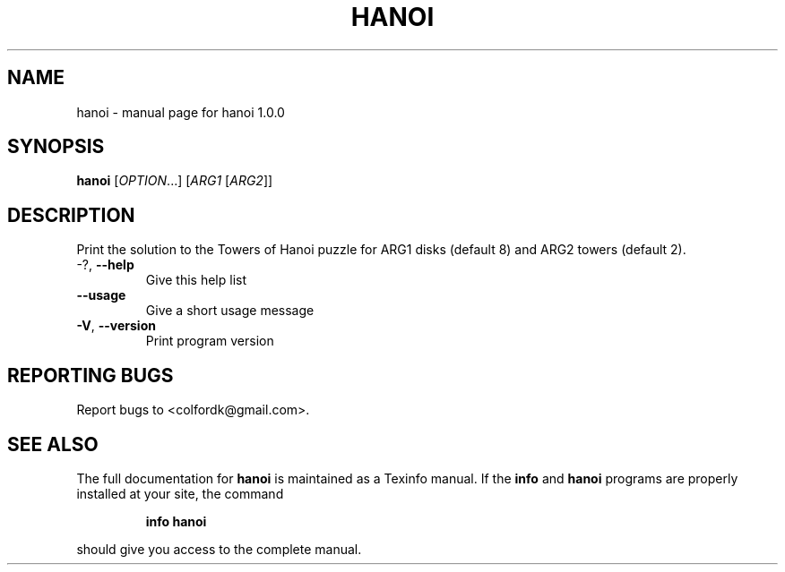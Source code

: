 .\" DO NOT MODIFY THIS FILE!  It was generated by help2man 1.43.3.
.TH HANOI "1" "November 2013" "hanoi 1.0.0" "User Commands"
.SH NAME
hanoi \- manual page for hanoi 1.0.0
.SH SYNOPSIS
.B hanoi
[\fIOPTION\fR...] [\fIARG1 \fR[\fIARG2\fR]]
.SH DESCRIPTION
Print the solution to the Towers of Hanoi puzzle for ARG1 disks (default 8) and
ARG2 towers (default 2).
.TP
\-?, \fB\-\-help\fR
Give this help list
.TP
\fB\-\-usage\fR
Give a short usage message
.TP
\fB\-V\fR, \fB\-\-version\fR
Print program version
.SH "REPORTING BUGS"
Report bugs to <colfordk@gmail.com>.
.SH "SEE ALSO"
The full documentation for
.B hanoi
is maintained as a Texinfo manual.  If the
.B info
and
.B hanoi
programs are properly installed at your site, the command
.IP
.B info hanoi
.PP
should give you access to the complete manual.
